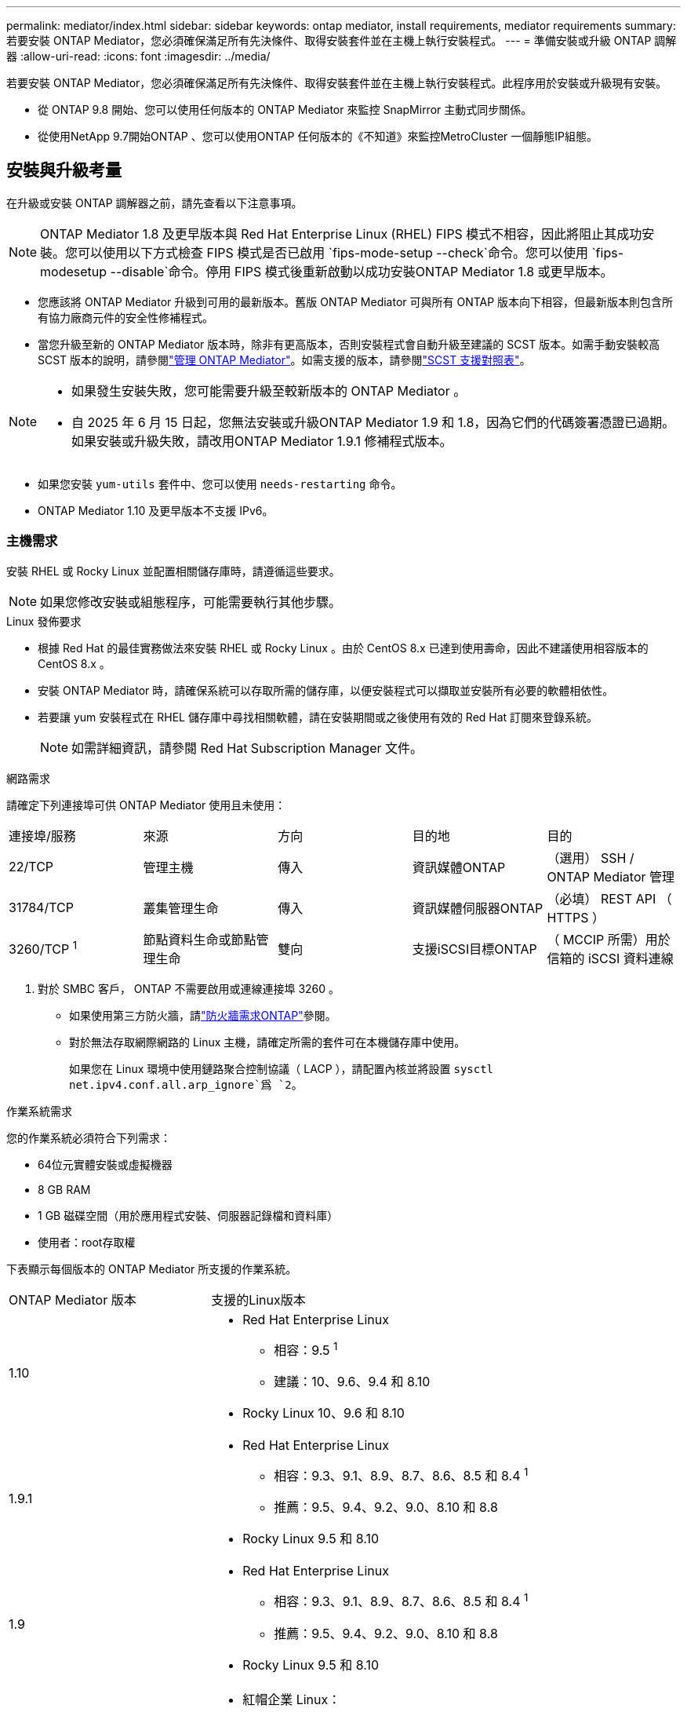 ---
permalink: mediator/index.html 
sidebar: sidebar 
keywords: ontap mediator, install requirements, mediator requirements 
summary: 若要安裝 ONTAP Mediator，您必須確保滿足所有先決條件、取得安裝套件並在主機上執行安裝程式。 
---
= 準備安裝或升級 ONTAP 調解器
:allow-uri-read: 
:icons: font
:imagesdir: ../media/


[role="lead"]
若要安裝 ONTAP Mediator，您必須確保滿足所有先決條件、取得安裝套件並在主機上執行安裝程式。此程序用於安裝或升級現有安裝。

* 從 ONTAP 9.8 開始、您可以使用任何版本的 ONTAP Mediator 來監控 SnapMirror 主動式同步關係。
* 從使用NetApp 9.7開始ONTAP 、您可以使用ONTAP 任何版本的《不知道》來監控MetroCluster 一個靜態IP組態。




== 安裝與升級考量

在升級或安裝 ONTAP 調解器之前，請先查看以下注意事項。


NOTE: ONTAP Mediator 1.8 及更早版本與 Red Hat Enterprise Linux (RHEL) FIPS 模式不相容，因此將阻止其成功安裝。您可以使用以下方式檢查 FIPS 模式是否已啟用 `fips-mode-setup --check`命令。您可以使用 `fips-modesetup --disable`命令。停用 FIPS 模式後重新啟動以成功安裝ONTAP Mediator 1.8 或更早版本。

* 您應該將 ONTAP Mediator 升級到可用的最新版本。舊版 ONTAP Mediator 可與所有 ONTAP 版本向下相容，但最新版本則包含所有協力廠商元件的安全性修補程式。
* 當您升級至新的 ONTAP Mediator 版本時，除非有更高版本，否則安裝程式會自動升級至建議的 SCST 版本。如需手動安裝較高 SCST 版本的說明，請參閱link:manage-task.html["管理 ONTAP Mediator"]。如需支援的版本，請參閱link:whats-new-concept.html#scst-support-matrix["SCST 支援對照表"]。


[NOTE]
====
* 如果發生安裝失敗，您可能需要升級至較新版本的 ONTAP Mediator 。
* 自 2025 年 6 月 15 日起，您無法安裝或升級ONTAP Mediator 1.9 和 1.8，因為它們的代碼簽署憑證已過期。如果安裝或升級失敗，請改用ONTAP Mediator 1.9.1 修補程式版本。


====
* 如果您安裝 `yum-utils` 套件中、您可以使用 `needs-restarting` 命令。
* ONTAP Mediator 1.10 及更早版本不支援 IPv6。




=== 主機需求

安裝 RHEL 或 Rocky Linux 並配置相關儲存庫時，請遵循這些要求。

[NOTE]
====
如果您修改安裝或組態程序，可能需要執行其他步驟。

====
.Linux 發佈要求
* 根據 Red Hat 的最佳實務做法來安裝 RHEL 或 Rocky Linux 。由於 CentOS 8.x 已達到使用壽命，因此不建議使用相容版本的 CentOS 8.x 。
* 安裝 ONTAP Mediator 時，請確保系統可以存取所需的儲存庫，以便安裝程式可以擷取並安裝所有必要的軟體相依性。
* 若要讓 yum 安裝程式在 RHEL 儲存庫中尋找相關軟體，請在安裝期間或之後使用有效的 Red Hat 訂閱來登錄系統。
+
[NOTE]
====
如需詳細資訊，請參閱 Red Hat Subscription Manager 文件。

====


.網路需求
請確定下列連接埠可供 ONTAP Mediator 使用且未使用：

|===


| 連接埠/服務 | 來源 | 方向 | 目的地 | 目的 


 a| 
22/TCP
 a| 
管理主機
 a| 
傳入
 a| 
資訊媒體ONTAP
 a| 
（選用） SSH / ONTAP Mediator 管理



 a| 
31784/TCP
 a| 
叢集管理生命
 a| 
傳入
 a| 
資訊媒體伺服器ONTAP
 a| 
（必填） REST API （ HTTPS ）



 a| 
3260/TCP ^1^
 a| 
節點資料生命或節點管理生命
 a| 
雙向
 a| 
支援iSCSI目標ONTAP
 a| 
（ MCCIP 所需）用於信箱的 iSCSI 資料連線

|===
. 對於 SMBC 客戶， ONTAP 不需要啟用或連線連接埠 3260 。
+
** 如果使用第三方防火牆，請link:https://docs.netapp.com/us-en/ontap-metrocluster/install-ip/concept_mediator_requirements.html#firewall-requirements-for-ontap-mediator["防火牆需求ONTAP"^]參閱。
** 對於無法存取網際網路的 Linux 主機，請確定所需的套件可在本機儲存庫中使用。
+
如果您在 Linux 環境中使用鏈路聚合控制協議（ LACP ），請配置內核並將設置 `sysctl net.ipv4.conf.all.arp_ignore`爲 `2`。





.作業系統需求
您的作業系統必須符合下列需求：

* 64位元實體安裝或虛擬機器
* 8 GB RAM
* 1 GB 磁碟空間（用於應用程式安裝、伺服器記錄檔和資料庫）
* 使用者：root存取權


下表顯示每個版本的 ONTAP Mediator 所支援的作業系統。

[cols="30,70"]
|===


| ONTAP Mediator 版本 | 支援的Linux版本 


 a| 
1.10
 a| 
* Red Hat Enterprise Linux
+
** 相容：9.5 ^1^
** 建議：10、9.6、9.4 和 8.10


* Rocky Linux 10、9.6 和 8.10




 a| 
1.9.1
 a| 
* Red Hat Enterprise Linux
+
** 相容：9.3、9.1、8.9、8.7、8.6、8.5 和 8.4 ^1^
** 推薦：9.5、9.4、9.2、9.0、8.10 和 8.8


* Rocky Linux 9.5 和 8.10




 a| 
1.9
 a| 
* Red Hat Enterprise Linux
+
** 相容：9.3、9.1、8.9、8.7、8.6、8.5 和 8.4 ^1^
** 推薦：9.5、9.4、9.2、9.0、8.10 和 8.8


* Rocky Linux 9.5 和 8.10




 a| 
1.8
 a| 
* 紅帽企業 Linux：
+
** 相容：8.7、8.6、8.5 和 8.4 ^1^
** 推薦：9.4、9.3、9.2、9.1、9.0、8.10、8.9 和 8.8


* Rocky Linux 9.4 和 8.10




 a| 
1.1.7
 a| 
* 紅帽企業 Linux：
+
** 相容：8.7、8.6、8.5 和 8.4 ^1^
** 推薦：9.3、9.2、9.1、9.0、8.9 和 8.8


* Rocky Linux 9.3 和 8.9




 a| 
1.6.
 a| 
* 紅帽企業 Linux：
+
** 相容：8.7、8.6、8.5 和 8.4 ^1^
** 建議：9.2、9.1、9.0 和 8.8


* Rocky Linux 9.2 和 8.8




 a| 
1.5.
 a| 
* Red Hat Enterprise Linux：8.5、8.4、8.3、8.2、8.1、8.0、7.9、7.8、7.7 與 7.6
* CentOS：7.9、7.8、7.7 和 7.6




 a| 
1.4.
 a| 
* Red Hat Enterprise Linux：8.5、8.4、8.3、8.2、8.1、8.0、7.9、7.8、7.7 與 7.6
* CentOS：7.9、7.8、7.7 和 7.6




 a| 
1.3.
 a| 
* Red Hat Enterprise Linux：8.3、8.2、8.1、8.0、7.9、7.8、7.7 與 7.6
* CentOS：7.9、7.8、7.7 和 7.6




 a| 
1.2.
 a| 
* Red Hat Enterprise Linux：8.1、8.0、7.9、7.8、7.7 與 7.6
* CentOS：7.9、7.8、7.7 和 7.6


|===
. 相容意味著 Red Hat 不再支援這些 RHEL 版本，但仍可在這些版本上安裝ONTAP Mediator。


.作業系統所需的套件
ONTAP 調解器需要以下軟體包：


NOTE: 這些套件是由 ONTAP Mediator 安裝程式預先安裝或自動安裝。

[cols="25,25,25,25"]
|===


| 所有RHEL/CentOS版本 | RHEL 10.x / Rocky Linux 10 的附加軟體包 | RHEL 9.x / Rocky Linux 9 的其他套件 | 適用於 RHEL 8.x / Rocky Linux 8 的其他套件 


 a| 
* OpenSSL
* OpenSSL
* kernel-devel-$ （ uname -r ）
* 海灣合作委員會
* 製造
* libselinux-utils
* 修補程式
* bzip2.
* Perl-Data-Dumper
* Perl-ExtUtils-MakeMaker..
* efibootmgr
* mokutil

 a| 
* python3.12
* python3.12-devel

 a| 
* elfutils-libelf-devel
* policycoreutils-python公用程式
* python3.
* python3-devel

 a| 
* elfutils-libelf-devel
* policycoreutils-python公用程式
* RedHat-lsb核心
* python39.
* python39-devel


|===
該媒體夾安裝套件是一個自我解壓縮的tar檔案、其中包括：

* 一種RPM檔案、內含無法從支援版本儲存庫取得的所有相依性。
* 安裝指令碼。


建議使用有效的 SSL 認證。



=== 作業系統升級考量與核心相容性

* 除了核心以外，所有程式庫套件都可以安全更新，但可能需要重新開機才能套用 ONTAP Mediator 應用程式中的變更。需要重新開機時、建議使用服務時間。
* 您應該讓作業系統核心保持在最新狀態。核心核心可升級至中所列支援的版本link:whats-new-concept.html#scst-support-matrix["ONTAP Mediator 版本對照表"]。必須重新開機，因此您應該規劃停機的維護時間。
+
** 您必須先解除安裝 SCST 核心模組，才能重新開機，然後在之後重新安裝。
** 在開始核心作業系統升級之前，您必須準備好支援的 SCST 版本，才能重新安裝。




[NOTE]
====
* 核心版本必須符合作業系統版本。
* 不支援升級至特定 ONTAP Mediator 版本所支援作業系統版本以外的核心。（這可能表示已測試的 SCST 模組無法編譯）。


====


== 啟用 UEFI 安全開機時，請安裝 ONTAP Mediator

ONTAP Mediator 可以安裝在啟用或不啟用 UEFI 安全開機的系統上。

.關於這項工作
如果不需要 UEFI 安全開機，或者您正在疑難排解 ONTAP Mediator 安裝問題，您可以選擇在安裝 ONTAP Mediator 之前先停用 UEFI 安全開機。從您的機器設定停用 UEFI 安全開機選項。

[NOTE]
====
如需停用 UEFI 安全開機的詳細指示，請參閱主機作業系統的文件。

====
若要安裝啟用了 UEFI 安全啟動的 ONTAP Mediator，您必須先註冊安全金鑰，然後服務才能啟動。金鑰是在 SCST 安裝的編譯步驟期間產生，並儲存為您機器上的私密公開金鑰配對。使用 `mokutil`公用程式將公開金鑰新增為電腦擁有者金鑰（ Mok ）至 UEFI 韌體，讓系統信任並載入簽署的模組。請將複雜密碼儲存 `mokutil`在安全的位置，因為重新啟動系統以啟動莫克語時，需要這樣做。

.步驟
. [[step 1 _UEFI] 檢查系統上是否已啟用 UEFI 安全開機：
+
`mokutil --sb-state`

+
結果會指出此系統上是否已啟用 UEFI 安全開機。

+
[cols="40,60"]
|===


| 如果... | 前往... 


 a| 
已啟用 UEFI 安全開機
 a| 




 a| 
停用 UEFI 安全開機
 a| 
link:upgrade-host-os-mediator-task.html["升級主機作業系統，然後升級 ONTAP Mediator"]

|===
+
[NOTE]
====
** 系統會提示您建立必須儲存在安全位置的複雜密碼。您需要使用此密碼來啟用 UEFI Boot Manager 中的金鑰。
** ONTAP Mediator 1.2.0 及更早版本不支援此模式。


====
. [[state_2_UEFI]] 如果 `mokutil`未安裝公用程式，請執行下列命令：
+
`yum install mokutil`

. 將公開金鑰新增至莫克清單：
+
`mokutil --import /opt/netapp/lib/ontap_mediator/ontap_mediator/SCST_mod_keys/scst_module_key.der`

+

NOTE: 您可以將私密金鑰保留在其預設位置，或將其移至安全位置。不過，公開金鑰必須保留在其現有位置，以供 Boot Manager 使用。如需詳細資訊，請參閱下列 README.module-Signing 檔案：

+
`[root@hostname ~]# ls /opt/netapp/lib/ontap_mediator/ontap_mediator/SCST_mod_keys/
README.module-signing  scst_module_key.der  scst_module_key.priv`

. 重新啟動主機，並使用裝置的 UEFI Boot Manager 來核准新的 Mok 。您需要中提供的公用程式密碼 `mokutil`<<step_1_uefi,檢查系統上是否已啟用 UEFI 安全開機的步驟>>。

